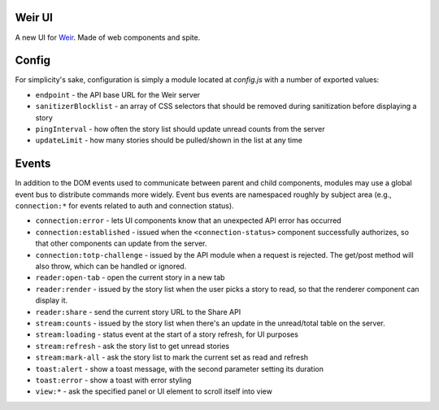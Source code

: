 Weir UI
-------

A new UI for `Weir <https://github.com/thomaswilburn/Weir/>`_. Made of web components and spite.

Config
------

For simplicity's sake, configuration is simply a module located at `config.js` with a number of exported values:

* ``endpoint`` - the API base URL for the Weir server
* ``sanitizerBlocklist`` - an array of CSS selectors that should be removed during sanitization before displaying a story
* ``pingInterval`` - how often the story list should update unread counts from the server
* ``updateLimit`` - how many stories should be pulled/shown in the list at any time

Events
------

In addition to the DOM events used to communicate between parent and child components, modules may use a global event bus to distribute commands more widely. Event bus events are namespaced roughly by subject area (e.g., ``connection:*`` for events related to auth and connection status).

* ``connection:error`` - lets UI components know that an unexpected API error has occurred
* ``connection:established`` - issued when the ``<connection-status>`` component successfully authorizes, so that other components can update from the server.
* ``connection:totp-challenge`` - issued by the API module when a request is rejected. The get/post method will also throw, which can be handled or ignored.
* ``reader:open-tab`` - open the current story in a new tab
* ``reader:render`` - issued by the story list when the user picks a story to read, so that the renderer component can display it.
* ``reader:share`` - send the current story URL to the Share API
* ``stream:counts`` - issued by the story list when there's an update in the unread/total table on the server.
* ``stream:loading`` - status event at the start of a story refresh, for UI purposes
* ``stream:refresh`` - ask the story list to get unread stories
* ``stream:mark-all`` - ask the story list to mark the current set as read and refresh
* ``toast:alert`` - show a toast message, with the second parameter setting its duration
* ``toast:error`` - show a toast with error styling
* ``view:*`` - ask the specified panel or UI element to scroll itself into view
